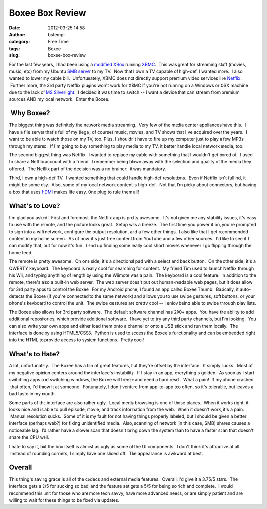 Boxee Box Review
################
:date: 2012-03-25 14:58
:author: bstempi
:category: Free Time
:tags: Boxee
:slug: boxee-box-review

For the last few years, I had been using a `modified
XBox <http://www.instructables.com/id/How-to-softmod-your-xbox...for-FREE/>`__
running `XBMC <http://xbmc.org/>`__.  This was great for streaming stuff
(movies, music, etc) from my Ubuntu `SMB
server <http://en.wikipedia.org/wiki/Samba_(software)>`__ to my TV.  Now
that I own a TV capable of high-def, I wanted more.  I also wanted to
lower my cable bill.  Unfortunately, XBMC does not directly support
premium video services like `Netflix <http://www.netflix.com>`__.
 Further more, the 3rd party Netflix plugins won't work for XBMC if
you're not running on a Windows or OSX machine due to the lack of `MS
Silverlight <http://en.wikipedia.org/wiki/Microsoft_Silverlight>`__.  I
decided it was time to switch -- I want a device that can stream from
premium sources AND my local network.  Enter the Boxee.

 Why Boxee?
-----------

The biggest thing was definitely the network media streaming.  Very few
of the media center appliances have this.  I have a file server that's
full of my (legal, of course) music, movies, and TV shows that I've
acquired over the years.  I want to be able to watch those on my TV,
too. Plus, I shouldn't have to fire up my computer just to play a few
MP3s through my stereo.  If I'm going to buy something to play media to
my TV, it better handle local network media, too.

The second biggest thing was Netflix.  I wanted to replace my cable with
something that I wouldn't get bored of.  I used to share a Netflix
account with a friend.  I remember being blown away with the selection
and quality of the media they offered.  The Netflix part of the decision
was a no brainer:  it was mandatory.

Third, I own a high-def TV.  I wanted something that could handle
high-def resolutions.  Even if Netflix isn't full hd, it might be some
day.  Also, some of my local network content is high-def.  Not that I'm
picky about connectors, but having a box that uses
`HDMI <http://en.wikipedia.org/wiki/HDMI>`__ makes life easy. One plug
to rule them all!

What's to Love?
---------------

I'm glad you asked!  First and foremost, the Netflix app is pretty
awesome.  It's not given me any stability issues, it's easy to use with
the remote, and the picture looks great.  Setup was a breeze.  The first
time you power it on, you're prompted to sign into a wifi network,
configure the output resolution, and a few other things.  I also like
that I get recommended content in my home screen.  As of now, it's just
free content from YouTube and a few other sources.  I'd like to see if I
can modify that, but for now it's fun.  I end up finding some really
cool short movies whenever I go flipping through the home feed.

The remote is pretty awesome.  On one side, it's a directional pad with
a select and back button.  On the other side, it's a QWERTY keyboard.
 The keyboard is really cool for searching for content.  My friend Tim
used to launch Netflix through his Wii, and typing anything of length by
using the Wiimote was a pain.  The keyboard is a cool feature.  In
addition to the remote, there's also a built-in web server.  The web
server does't put out human-readable web pages, but it does allow for
3rd party apps to control the Boxee.  For my Android phone, I found an
app called Boxee Thumb.  Basically, it auto-detects the Boxee (if you're
connected to the same network) and allows you to use swipe gestures,
soft buttons, or your phone's keyboard to control the unit.  The swipe
gestures are pretty cool -- I enjoy being able to swipe through play
lists.

The Boxee also allows for 3rd party software.  The default software
channel has 200+ apps.  You have the ability to add additional
repositories, which provide additional software.  I have yet to try any
third party channels, but I'm looking.  You can also write your own apps
and either load them onto a channel or onto a USB stick and run them
locally.  The interface is done by using HTML5/CSS3.  Python is used to
access the Boxee's functionality and can be embedded right into the HTML
to provide access to system functions.  Pretty cool!

What's to Hate?
---------------

A lot, unfortunately.  The Boxee has a ton of great features, but
they're offset by the interface.  It simply sucks.  Most of my negative
opinion centers around the interface's instability.  If I stay in an
app, everything's golden.  As soon as I start switching apps and
switching windows, the Boxee will freeze and need a hard reset.  What a
pain!  If my phone crashed  that often, I'd throw it at someone.
 Fortunately, I don't venture from app-to-app too often, so it's
tolerable, but leaves a bad taste in my mouth.

Some parts of the interface are also rather ugly.  Local media browsing
is one of those places.  When it works right, it looks nice and is able
to pull episode, movie, and track information from the web.  When it
doesn't work, it's a pain.  Manual resolution sucks.  Some of it is my
fault for not having things properly labeled, but I should be given a
better interface (perhaps web?) for fixing unidentified media.  Also,
scanning of network (in this case, SMB) shares causes a noticeable lag.
 I'd rather have a slower scan that doesn't bring down the system than
to have a faster scan that doesn't share the CPU well.

I hate to say it, but the box itself is almost as ugly as some of the UI
components.  I don't think it's attractive at all.  Instead of rounding
corners, I simply have one sliced off.  The appearance is awkward at
best.

Overall
-------

This thing's saving grace is all of the codecs and external media
features.  Overall, I'd give it a 3.75/5 stars.  The interface gets a
2/5 for sucking so bad, and the feature set gets a 5/5 for being so rich
and complete.  I would recommend this unit for those who are more tech
savvy, have more advanced needs, or are simply patient and are willing
to wait for these things to be fixed via updates.
